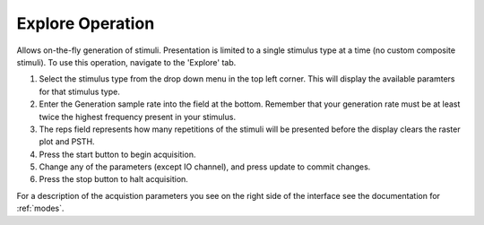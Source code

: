 Explore Operation
=================

Allows on-the-fly generation of stimuli. Presentation is limited to a single stimulus type at a time (no custom composite stimuli). To use this operation, navigate to the 'Explore' tab.

#. Select the stimulus type from the drop down menu in the top left corner. This will display the available paramters for that stimulus type.

#. Enter the Generation sample rate into the field at the bottom. Remember that your generation rate must be at least twice the highest frequency present in your stimulus.

#. The reps field represents how many repetitions of the stimuli will be presented before the display clears the raster plot and PSTH.

#. Press the start button to begin acquisition.

#. Change any of the parameters (except IO channel), and press update to commit changes.

#. Press the stop button to halt acquisition.

For a description of the acquistion parameters you see on the right side of the interface see the documentation for :ref:`modes`.
